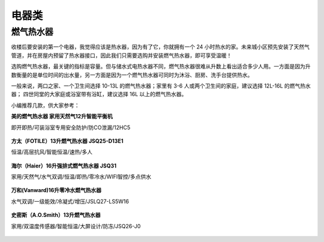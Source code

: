 电器类
========

燃气热水器
------------

收楼后要安装的第一个电器，我觉得应该是热水器，因为有了它，你就拥有一个 24 小时热水的家。未来城小区预先安装了天然气管道，并在房屋内预留了热水器接口，因此我们只需要选购并安装燃气热水器，即可享受温暖！

选购燃气热水器，最关键的指标是容量。但与储水式电热水器不同，燃气热水器很难从升数上看出适合多少人用。一方面是因为升数衡量的是单位时间的出水量，另一方面是因为一个燃气热水器可同时为沐浴、厨房、洗手台提供热水。

一般来说，两口之家、一个卫生间选择 10-13L 的燃气热水器；家里有 3-6 人或两个卫生间的家庭，建议选择 12L-16L 的燃气热水器； 四世同堂的大家庭或浴室带有浴缸，建议选择 16L 以上的燃气热水器。

小编推荐几款，供大家参考：


**美的燃气热水器 家用天然气12升智能平衡机**

即开即热/可装浴室专用安全防护/防CO泄漏/12HC5

.. figure:: images/Midea_12HC5.png
   :align: center

.. rst-class:: center
.. rst-class:: index_links

    `优惠券链接 <https://union-click.jd.com/jdc?e=&p=AyIGZRhfEAMUAlMSWB0yEQNTHl4dAxUFURtrUV1KWQorAlBHU0VeBUVOWk1RAk8ECllHGAdFBwtaV1MJBAJQXk8JF0EfGQEWAVAeUxQFEANVDBsZdhBjMW8oYl1mbj17L3ZhRXAKczJ2YUdbNmkvcXZhe11sOWlSZmRVXjtsZnVkDGwcYnBmbiF4CRB2EGcNbyh2XmVYMX8idmFFYB18JHV2YkUCTTBecVt7U3tZR2RrdDUcLXx%2Be3M2b152e0t0LHgzE3YQYzFiP2kHZQUIbCxxdVJ%2FLEk7YUttRiEZI3F2cGdBGS4leHJCNE0ZRll3Yy9mBAtmTV8BcA9SYh4LZRprFQMTBVAbXxAAFDdlG1wlQ3wBUh1bHQYiBmUbXBQFFg5VHFMUBxMDZRxbHDJPQwdBE0BSUVUdK2slASI3ZRtYJQEiRTtJDxwAEw5QH1sdBBsCVU5SRVAbBQJOXhBRGlJcEwlAUCIFVBpfHA%3D%3D>`_ ·
    `商品链接 <https://union-click.jd.com/jdc?e=&p=AyIGZRhfEAMUAlMSWB0yEQNTHl4dAxUFURtrUV1KWQorAlBHU0VeBUVNR0ZbSkdETlcNVQtHRVNSUVNLXANBRA1XB14DS10cQQVYD21XHgRRHV4QChMAVx9bJXhscyhiRRNVd3AdaAMXdGB8V1sNdFQeC2UaaxUDEwVQG18QABQ3ZRtcJUN8AVIdWx0GIgZlG1wUBRYOVRxTFAAVAmUcWxwyT0MHQRNAUlFVHStrJQEiN2UbaxYyUGkHT1IXAxsCURtTEwsXBwASC0cLEFAAHl5GCkcOXUkORzIQBlQfUg%3D%3D>`_ 


**方太（FOTILE）13升燃气热水器 JSQ25-D13E1**

恒温/高层抗风/智能恒温/速热/多人

.. figure:: images/FOTILE_JSQ25.png
   :align: center

.. rst-class:: center
.. rst-class:: index_links

    `优惠券链接 <https://union-click.jd.com/jdc?e=&p=AyIGZRhfEAUQBlwbWBIyFQ9SE18WARIPVhNrUV1KWQorAlBHU0VeBUVOWk1RAk8ECllHGAdFBwtaV1MJBAJQXk8JF0EfGQUaAF0fWBYCGgRdDBsZdRBdMmI4ZkBmBSFLLExLRXA3Yz9icXYAIhkJfHZmdBBsOWJwZWMAXztNfnBkVGgZYUpyZSJvMxN1EHsNbyhARWR%2BLX4sXHVFYB18JHV2YkUCTTBecVt%2FXG85anByXSJZOGd5YHAMb1xiXWpUNW8oUGJafwZsOG5cZH4leThcUAYEImMiR2tlZCJaLBdye343e08XdyJXF3MBdkMUdTBQC0dDZlMpQDIUUhpnWRdrFDISBlQZXhUGFwVTK2sVBSJGOxtaFwQSAlAbaxQyEgBUHF8cAhoCUxNbEjIVB1wrBlFQSE8ASxhHSiI3ZRhrJTISBGUYa1dsQFNcGVocBxYHXR1SEAJHDgVJUhdVRwJQSFNACxpVAElrFwMTA1w%3D>`_ ·
    `商品链接 <https://union-click.jd.com/jdc?e=&p=AyIGZRhfEAUQBlwbWBIyFQ9SE18WARIPVhNrUV1KWQorAlBHU0VeBUVNR0ZbSkdETlcNVQtHRVNSUVNLXANBRA1XB14DS10cQQVYD21XHgBdHFMRAREHXRhTJUVIRwxHBGllcQ4dZQwTdEZuNU8gF3IeC2UaaxUDEwVQG18QABQ3ZRtcJUN8B1QZXRUHFwdlGmsVBRMAURJbHQcUDlwZaxICGzcIXwlPSkdXFkkTJTIiBGUraxUyETcXdQlBCxAGXB5fFQoUDlAbDhxSQA5XTA4QB0EPABJTR1dAN1caWhEL>`_ 

**海尔（Haier）16升强排式燃气热水器 JSQ31**

家用/天然气/水气双调/恒温/即热/零冷水/WIFI智控/多点供水

.. figure:: images/Haier_JSQ31.png
   :align: center

.. rst-class:: center
.. rst-class:: index_links

    `优惠券链接 <https://union-click.jd.com/jdc?e=&p=AyIGZRhfEAQWBlcSXB0yFQ5XHVwSChICVRNrUV1KWQorAlBHU0VeBUVOWk1RAk8ECllHGAdFBwtaV1MJBAJQXk8JF0EfGQUbBVMcXB0CFwddDBsZdRBRNW8SalxkfiFyLHZLRXEseCxhA2VAI2kzdXVLZ1BsMnJ7ZXMAWi98fnFwVGtSYXtEVCFoHRN0a3sNbyhARWR%2BA3ssTAJFYB18JHV2YkUCTTBecRNzU28ifntlcykdLxd2cmcMbBxhXUBUIhowUmFgbzx4Em0HZX4tfyx2Zhp%2FLEk7bHF5WyNyM3d1cGdBGS4lcHZMCEgDRnJxfh1CB2gCV3I1UF1nVB4LZRprFQMTBVAbXxAAFDdlG1wlQ3wHVBlaHAQTDmUaaxUFEwBRElgWARYDXBJrEgIbNwhfCU9KR1cWSRMlMiIEZStrFQEiBGVZNUdWGwVUEl4RAhoBXB5bQAtCVVwZDEAHF1RdTlIdUEdVZRlaFAYb>`_ ·
    `商品链接 <https://union-click.jd.com/jdc?e=&p=AyIGZRhfEAQWBlcSXB0yFQ5XHVwSChICVRNrUV1KWQorAlBHU0VeBUVNR0ZbSkdETlcNVQtHRVNSUVNLXANBRA1XB14DS10cQQVYD21XHgBcGV0SBRoHUBtTJXtXBA9zWlECckYjYT0PAlZlXH9aXWIeC2UaaxUDEwVQG18QABQ3ZRtcJUN8B1QZWhwEEw5lGmsVBRMAURJYFgEWA1IbaxICGzcIXwlPSkdXFkkTJTIiBGUraxUyETcXdQlBCxAGXB5fFQoUDlAbDhxSQA5XTA4QB0EPABJTR1dAN1caWhEL>`_ 


**万和(Vanward)16升零冷水燃气热水器**

水气双调/一级能效/冷凝式/增压/JSLQ27-LS5W16

.. figure:: images/Vanward_LS5W16.png
   :align: center

.. rst-class:: center
.. rst-class:: index_links

    `优惠券链接 <https://union-click.jd.com/jdc?e=&p=AyIGZRtfEwEUA1YcWhEyEgZUGloTABQGXR1dJUZNXwtEa0xHV0YXEEULWUpYA0wPSh1JUkpJBUkcSkIBR0RMR05aW1kBUQ4SBlQaWhMAFAZdHV0CQh5zLGs%2BYnF1RiFECXB7cXwUYyJPZXJjJlkvd31lcw9oHmN7cmIheCcBAWVnV04oYlhHRDVEDXV7dnQSeFltZWlkIl8sF1B3cBxSGm1yeUwBUixXZFpzMGI4QFVlWDF7LFxXU3NXazxuYgYFIA9ZYDJaRSFBHmNLcGUnaVoTQ0Z6UWMpFGdiC1krWiUCEwZXHlsRBxABZStbEjJEaVUaWhQDEwZdH1olAyIHUhpcEQsTBVIZXBUCIgBVEmtIRkBdHU4LVlBaN2UrWCUyIgdWK1glQHxVARJZFAsXA1UTXRwHElJcSwkcAEVSUB4IHVcbDwdOCSUAEwZREg%3D%3D>`_ ·
    `商品链接 <https://union-click.jd.com/jdc?e=&p=AyIGZRtfEwEUA1YcWhEyEgZUGloTABQGXR1dJUZNXwtEa0xHV0YXEEULWldTCQQHCllHGAdFBwtEQkQBBRxNVlQYBUkeTVxNCRNLGEF6RwtVGloUAxQFUxpTEwQiHRNAIlVDbXAweQtCfnoECk5Sfn8MQVkXaxQyEgZUGV4VBhcFUytrFQUiUTsbWhQDEwZUE18UMhM3VRxaEgYbBlccWRELFjdSG1IlX1ZVD1MORUFAT2UraxYyIjdVK1glQHxVARJZFAsXA1UTXRwHElJcSwkcAEVSUB4IHVcbDwdOCSUAEwZREg%3D%3D>`_ 


**史密斯（A.O.Smith）13升燃气热水器**

家用/双温度传感器/智能恒温/大屏设计/防冻/JSQ26-J0

.. figure:: images/AOSmith_JSQ26.png
   :align: center

.. rst-class:: center
.. rst-class:: index_links

    `商品链接 <https://union-click.jd.com/jdc?e=&p=AyIGZRprFQMTBlQdXRcBGgVcKx9KWkxYZUIeUENQDEsFA1BWThgJBABAHUBZCQUdRUFGGRJDD1MdQlUQQwVKDFRXFk8jQA4SBlQaWhMEEARdGVIlWnoEIkcZQ15ydVITBEtZZV9QfwtJVB4LZRprFQMTBVAbXxAAFDdlG1wlVHwHVBpaFAMSBl0SaxQyEgBUHF8cAhAGUB9bFTIVB1wrBlFQSE8ASxhHSiI3ZRhrJTISN1YrGXtQRg5XGlIQBhIPUxJeFVcbVwcSWUJXFwIGEw4cCkBSBytZFAMWDg%3D%3D>`_ 

